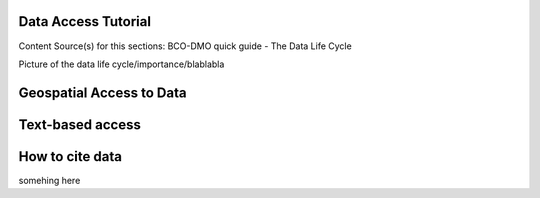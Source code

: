 .. This document describes the different steps of data management that is being made available by BCO-DMO for the broader public

Data Access Tutorial
===============
Content Source(s) for this sections: BCO-DMO quick guide - The Data Life Cycle


Picture of the data life cycle/importance/blablabla

Geospatial Access to Data
====================

Text-based access
=============================

How to cite data
===================================

somehing here




